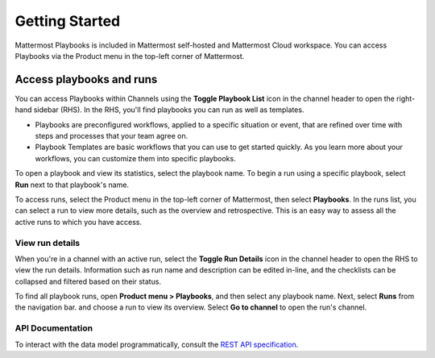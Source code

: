 Getting Started 
===============

|all-plans| |cloud| |self-hosted|

.. |all-plans| image:: ../images/all-plans-badge.png
  :scale: 30
  :target: https://mattermost.com/pricing
  :alt: Available in Mattermost Free and Starter subscription plans.

.. |cloud| image:: ../images/cloud-badge.png
  :scale: 30
  :target: https://mattermost.com/deploy
  :alt: Available for Mattermost Cloud deployments.

.. |self-hosted| image:: ../images/self-hosted-badge.png
  :scale: 30
  :target: https://mattermost.com/deploy
  :alt: Available for Mattermost Self-Hosted deployments.
  
Mattermost Playbooks is included in Mattermost self-hosted and Mattermost Cloud workspace. You can access Playbooks via the Product menu in the top-left corner of Mattermost.

Access playbooks and runs
-------------------------

You can access Playbooks within Channels using the **Toggle Playbook List** icon in the channel header to open the right-hand sidebar (RHS). In the RHS, you'll find playbooks you can run as well as templates.

* Playbooks are preconfigured workflows, applied to a specific situation or event, that are refined over time with steps and processes that your team agree on.
* Playbook Templates are basic workflows that you can use to get started quickly. As you learn more about your workflows, you can customize them into specific playbooks.

To open a playbook and view its statistics, select the playbook name. To begin a run using a specific playbook, select **Run** next to that playbook's name.

To access runs, select the Product menu in the top-left corner of Mattermost, then select **Playbooks**. In the runs list, you can select a run to view more details, such as the overview and retrospective. This is an easy way to assess all the active runs to which you have access.

View run details
~~~~~~~~~~~~~~~~

When you're in a channel with an active run, select the **Toggle Run Details** icon in the channel header to open the RHS to view the run details. Information such as run name and description can be edited in-line, and the checklists can be collapsed and filtered based on their status.

To find all playbook runs, open **Product menu > Playbooks**, and then select any playbook name. Next, select **Runs** from the navigation bar. and choose a run to view its overview. Select **Go to channel** to open the run's channel.

API Documentation
~~~~~~~~~~~~~~~~~~

To interact with the data model programmatically, consult the `REST API specification <https://github.com/mattermost/mattermost-plugin-incident-collaboration/blob/master/server/api/api.yaml>`_.
